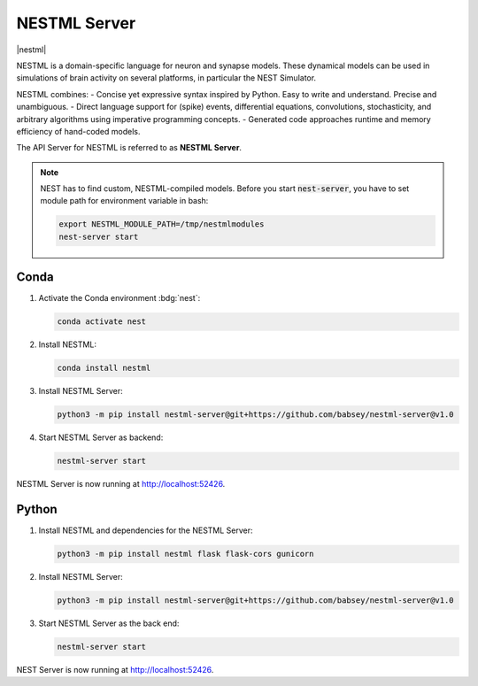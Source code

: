 .. _setup-nestml-server:

NESTML Server
=============

|nestml|

NESTML is a domain-specific language for neuron and synapse models. These dynamical models can be used in simulations of
brain activity on several platforms, in particular the NEST Simulator.

NESTML combines:
- Concise yet expressive syntax inspired by Python. Easy to write and understand. Precise and unambiguous.
- Direct language support for (spike) events, differential equations, convolutions, stochasticity, and arbitrary
algorithms using imperative programming concepts.
- Generated code approaches runtime and memory efficiency of hand-coded models.

.. seeAlso::
   Read the full installation guide of NESTML :doc:`here <nestml:installation>`.

The API Server for NESTML is referred to as **NESTML Server**.

.. note::
   NEST has to find custom, NESTML-compiled models. Before you start :code:`nest-server`, you have to set module path
   for environment variable in bash:

   .. code-block:: bash

      export NESTML_MODULE_PATH=/tmp/nestmlmodules
      nest-server start


Conda
-----

#. Activate the Conda environment :bdg:`nest`:

   .. code-block:: bash

      conda activate nest

#. Install NESTML:

   .. code-block:: bash

      conda install nestml

#. Install NESTML Server:

   .. code-block:: bash

      python3 -m pip install nestml-server@git+https://github.com/babsey/nestml-server@v1.0

#. Start NESTML Server as backend:

   .. code-block:: bash

      nestml-server start

NESTML Server is now running at http://localhost:52426.


Python
------


#. Install NESTML and dependencies for the NESTML Server:

   .. code-block:: bash

      python3 -m pip install nestml flask flask-cors gunicorn

#. Install NESTML Server:

   .. code-block:: bash

      python3 -m pip install nestml-server@git+https://github.com/babsey/nestml-server@v1.0

#. Start NESTML Server as the back end:

   .. code-block:: bash

      nestml-server start

NEST Server is now running at http://localhost:52426.
